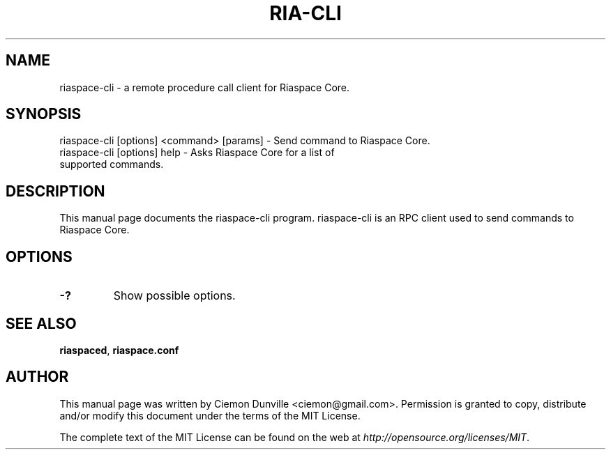 .TH RIA-CLI "1" "June 2016" "riaspace-cli 0.12"
.SH NAME
riaspace-cli \- a remote procedure call client for Riaspace Core.
.SH SYNOPSIS
riaspace-cli [options] <command> [params] \- Send command to Riaspace Core.
.TP
riaspace-cli [options] help \- Asks Riaspace Core for a list of supported commands.
.SH DESCRIPTION
This manual page documents the riaspace-cli program. riaspace-cli is an RPC client used to send commands to Riaspace Core.

.SH OPTIONS
.TP
\fB\-?\fR
Show possible options.

.SH "SEE ALSO"
\fBriaspaced\fP, \fBriaspace.conf\fP
.SH AUTHOR
This manual page was written by Ciemon Dunville <ciemon@gmail.com>. Permission is granted to copy, distribute and/or modify this document under the terms of the MIT License.

The complete text of the MIT License can be found on the web at \fIhttp://opensource.org/licenses/MIT\fP.
